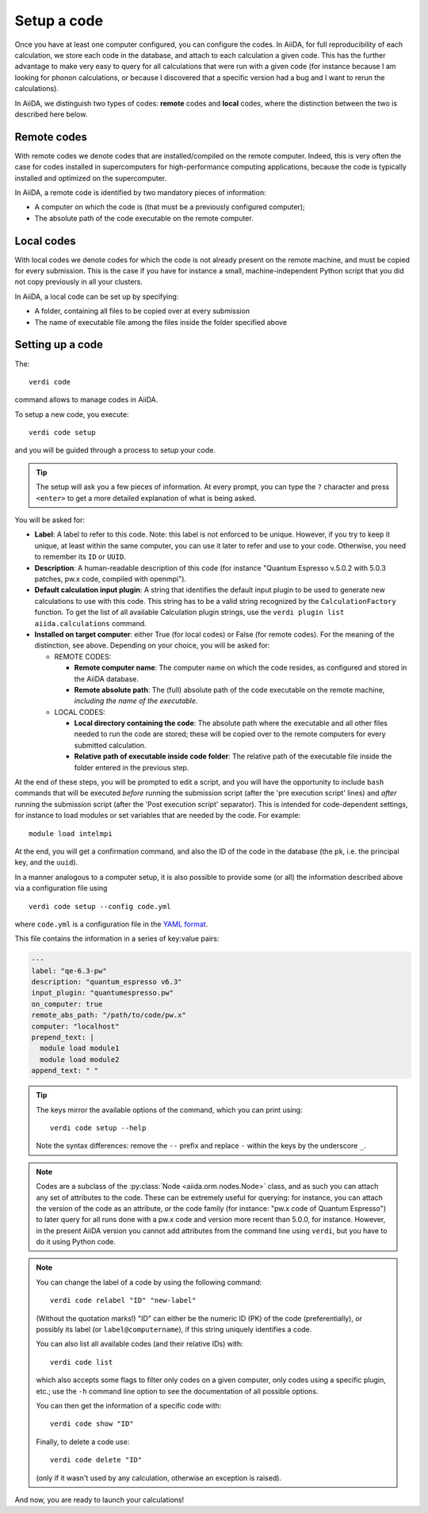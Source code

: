 .. _setup_code:

************
Setup a code
************

Once you have at least one computer configured, you can configure the codes.
In AiiDA, for full reproducibility of each calculation, we store each code in
the database, and attach to each calculation a given code. This has the further
advantage to make very easy to query for all calculations that were run with
a given code (for instance because I am looking for phonon calculations, or
because I discovered that a specific version had a bug and I want to rerun
the calculations).

In AiiDA, we distinguish two types of codes: **remote** codes and **local** codes,
where the distinction between the two is described here below.

Remote codes
------------
With remote codes we denote codes that are installed/compiled
on the remote computer. Indeed, this is very often the case for codes installed
in supercomputers for high-performance computing applications, because the
code is typically installed and optimized on the supercomputer.
  
In AiiDA, a remote code is identified by two mandatory pieces of information:

* A computer on which the code is (that must be a previously configured computer);
* The absolute path of the code executable on the remote computer.

Local codes
-----------
With local codes we denote codes for which the code is not
already present on the remote machine, and must be copied for every submission.
This is the case if you have for instance a small, machine-independent Python
script that you did not copy previously in all your clusters.
  
In AiiDA, a local code can be set up by specifying:
  
* A folder, containing all files to be copied over at every submission
* The name of executable file among the files inside the folder specified above
  
Setting up a code
-----------------

The::

  verdi code
  
command allows to manage codes in AiiDA.

To setup a new code, you execute::

  verdi code setup
  
and you will be guided through a process to setup your code.

   
.. tip:: The setup will ask you a few pieces of information. At every prompt, you can
   type the ``?`` character and press ``<enter>`` to get a more detailed
   explanation of what is being asked.

You will be asked for:

* **Label**:  A label to refer to this code. Note: this label is not enforced
  to be unique. However, if you try to keep it unique, at least within
  the same computer, you can use it later
  to refer and use to your code. Otherwise, you need to remember its ``ID`` or ``UUID``.

* **Description**: A human-readable description of this code (for instance "Quantum
  Espresso v.5.0.2 with 5.0.3 patches, pw.x code, compiled with openmpi").

* **Default calculation input plugin**: A string that identifies the default input plugin to
  be used to generate new calculations to use with this code.
  This string has to be a valid string recognized by the ``CalculationFactory``
  function. To get the list of all available Calculation plugin strings,
  use the ``verdi plugin list aiida.calculations`` command.
  
* **Installed on target computer**: either True (for local codes) or False (for remote
  codes). For the meaning of the distinction, see above. Depending
  on your choice, you will be asked for:

  * REMOTE CODES:
  
    * **Remote computer name**: The computer name on which the code resides,
      as configured and stored in the AiiDA database.
      
    * **Remote absolute path**: The (full) absolute path of the code executable
      on the remote machine, *including the name of the executable*.
  
  * LOCAL CODES:

    * **Local directory containing the code**: The absolute path where the executable and all other
      files needed to run the code are stored; these will be copied over to
      the remote computers for every submitted calculation.
    * **Relative path of executable inside code folder**: The relative path of the executable
      file inside the folder entered in the previous step.
  

At the end of these steps, you will be prompted to edit a script,
and you will have the opportunity to include ``bash`` commands that will
be executed *before* running the submission script (after the
'pre execution script' lines) and *after* running the submission script
(after the 'Post execution script' separator).
This is intended for code-dependent settings, for instance to load modules or set variables
that are needed by the code. For example::

  module load intelmpi


At the end, you will get a confirmation command, and also the ID of the code in the
database (the ``pk``, i.e. the principal key, and the ``uuid``).

In a manner analogous to a computer setup, it is also possible to provide some (or all) the information
described above via a configuration file using ::

  verdi code setup --config code.yml

where ``code.yml`` is a configuration file in the
`YAML format <https://en.wikipedia.org/wiki/YAML#Syntax>`_.

This file contains the information in a series of key:value pairs:

.. code-block:: yaml

    ---
    label: "qe-6.3-pw"
    description: "quantum_espresso v6.3"
    input_plugin: "quantumespresso.pw"
    on_computer: true
    remote_abs_path: "/path/to/code/pw.x"
    computer: "localhost"
    prepend_text: |
      module load module1
      module load module2
    append_text: " "

.. tip:: The keys mirror the available options of the command, which you can print using: ::

    verdi code setup --help

  Note the syntax differences: remove the ``--`` prefix
  and replace ``-`` within the keys by the underscore ``_``.


.. note:: Codes are a subclass of the :py:class:`Node <aiida.orm.nodes.Node>` class,
   and as such you can attach any set of attributes to the code. These can
   be extremely useful for querying: for instance, you can attach the version
   of the code as an attribute, or the code family (for instance: "pw.x code of
   Quantum Espresso") to later query for all runs done with a pw.x code and
   version more recent than 5.0.0, for instance.  However, in the
   present AiiDA version you cannot add attributes from the command line using
   ``verdi``, but you have to do it using Python code.

.. note:: You can change the label of a code by using the following command::

   verdi code relabel "ID" "new-label"
   
  (Without the quotation marks!) "ID" can either be the numeric ID (PK) of
  the code (preferentially), or possibly its label (or ``label@computername``),
  if this string uniquely identifies a code.

  You can also list all available codes (and their relative IDs) with::

   verdi code list
   
  which also accepts some flags to filter only codes on a
  given computer, only codes using a specific plugin, etc.; use the ``-h``
  command line option to see the documentation of all possible options.

  You can then get the information of a specific code with::

   verdi code show "ID"
   
  Finally, to delete a code use::

   verdi code delete "ID"
   
  (only if it wasn't used by any calculation, otherwise an exception
  is raised).
   
And now, you are ready to launch your calculations!
